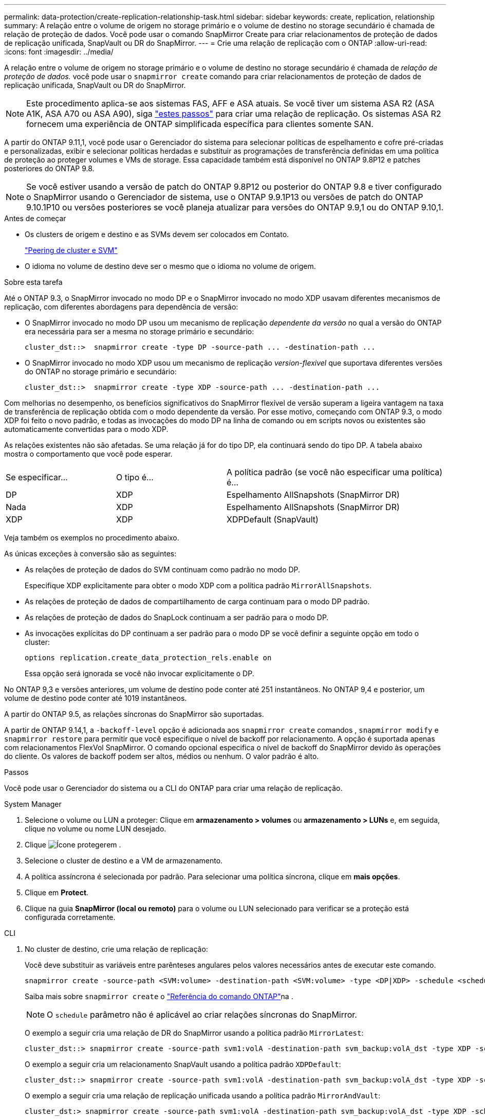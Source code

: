 ---
permalink: data-protection/create-replication-relationship-task.html 
sidebar: sidebar 
keywords: create, replication, relationship 
summary: A relação entre o volume de origem no storage primário e o volume de destino no storage secundário é chamada de relação de proteção de dados. Você pode usar o comando SnapMirror Create para criar relacionamentos de proteção de dados de replicação unificada, SnapVault ou DR do SnapMirror. 
---
= Crie uma relação de replicação com o ONTAP
:allow-uri-read: 
:icons: font
:imagesdir: ../media/


[role="lead"]
A relação entre o volume de origem no storage primário e o volume de destino no storage secundário é chamada de _relação de proteção de dados._ você pode usar o `snapmirror create` comando para criar relacionamentos de proteção de dados de replicação unificada, SnapVault ou DR do SnapMirror.


NOTE: Este procedimento aplica-se aos sistemas FAS, AFF e ASA atuais. Se você tiver um sistema ASA R2 (ASA A1K, ASA A70 ou ASA A90), siga link:https://docs.netapp.com/us-en/asa-r2/data-protection/snapshot-replication.html["estes passos"^] para criar uma relação de replicação. Os sistemas ASA R2 fornecem uma experiência de ONTAP simplificada específica para clientes somente SAN.

A partir do ONTAP 9.11,1, você pode usar o Gerenciador do sistema para selecionar políticas de espelhamento e cofre pré-criadas e personalizadas, exibir e selecionar políticas herdadas e substituir as programações de transferência definidas em uma política de proteção ao proteger volumes e VMs de storage. Essa capacidade também está disponível no ONTAP 9.8P12 e patches posteriores do ONTAP 9.8.

[NOTE]
====
Se você estiver usando a versão de patch do ONTAP 9.8P12 ou posterior do ONTAP 9.8 e tiver configurado o SnapMirror usando o Gerenciador de sistema, use o ONTAP 9.9.1P13 ou versões de patch do ONTAP 9.10.1P10 ou versões posteriores se você planeja atualizar para versões do ONTAP 9.9,1 ou do ONTAP 9.10,1.

====
.Antes de começar
* Os clusters de origem e destino e as SVMs devem ser colocados em Contato.
+
link:../peering/index.html["Peering de cluster e SVM"]

* O idioma no volume de destino deve ser o mesmo que o idioma no volume de origem.


.Sobre esta tarefa
Até o ONTAP 9.3, o SnapMirror invocado no modo DP e o SnapMirror invocado no modo XDP usavam diferentes mecanismos de replicação, com diferentes abordagens para dependência de versão:

* O SnapMirror invocado no modo DP usou um mecanismo de replicação _dependente da versão_ no qual a versão do ONTAP era necessária para ser a mesma no storage primário e secundário:
+
[listing]
----
cluster_dst::>  snapmirror create -type DP -source-path ... -destination-path ...
----
* O SnapMirror invocado no modo XDP usou um mecanismo de replicação _version-flexivel_ que suportava diferentes versões do ONTAP no storage primário e secundário:
+
[listing]
----
cluster_dst::>  snapmirror create -type XDP -source-path ... -destination-path ...
----


Com melhorias no desempenho, os benefícios significativos do SnapMirror flexível de versão superam a ligeira vantagem na taxa de transferência de replicação obtida com o modo dependente da versão. Por esse motivo, começando com ONTAP 9.3, o modo XDP foi feito o novo padrão, e todas as invocações do modo DP na linha de comando ou em scripts novos ou existentes são automaticamente convertidas para o modo XDP.

As relações existentes não são afetadas. Se uma relação já for do tipo DP, ela continuará sendo do tipo DP. A tabela abaixo mostra o comportamento que você pode esperar.

[cols="25,25,50"]
|===


| Se especificar... | O tipo é... | A política padrão (se você não especificar uma política) é... 


 a| 
DP
 a| 
XDP
 a| 
Espelhamento AllSnapshots (SnapMirror DR)



 a| 
Nada
 a| 
XDP
 a| 
Espelhamento AllSnapshots (SnapMirror DR)



 a| 
XDP
 a| 
XDP
 a| 
XDPDefault (SnapVault)

|===
Veja também os exemplos no procedimento abaixo.

As únicas exceções à conversão são as seguintes:

* As relações de proteção de dados do SVM continuam como padrão no modo DP.
+
Especifique XDP explicitamente para obter o modo XDP com a política padrão `MirrorAllSnapshots`.

* As relações de proteção de dados de compartilhamento de carga continuam para o modo DP padrão.
* As relações de proteção de dados do SnapLock continuam a ser padrão para o modo DP.
* As invocações explícitas do DP continuam a ser padrão para o modo DP se você definir a seguinte opção em todo o cluster:
+
[listing]
----
options replication.create_data_protection_rels.enable on
----
+
Essa opção será ignorada se você não invocar explicitamente o DP.



No ONTAP 9,3 e versões anteriores, um volume de destino pode conter até 251 instantâneos. No ONTAP 9,4 e posterior, um volume de destino pode conter até 1019 instantâneos.

A partir do ONTAP 9.5, as relações síncronas do SnapMirror são suportadas.

A partir de ONTAP 9.14,1, a `-backoff-level` opção é adicionada aos `snapmirror create` comandos , `snapmirror modify` e `snapmirror restore` para permitir que você especifique o nível de backoff por relacionamento. A opção é suportada apenas com relacionamentos FlexVol SnapMirror. O comando opcional especifica o nível de backoff do SnapMirror devido às operações do cliente. Os valores de backoff podem ser altos, médios ou nenhum. O valor padrão é alto.

.Passos
Você pode usar o Gerenciador do sistema ou a CLI do ONTAP para criar uma relação de replicação.

[role="tabbed-block"]
====
.System Manager
--
. Selecione o volume ou LUN a proteger: Clique em *armazenamento > volumes* ou *armazenamento > LUNs* e, em seguida, clique no volume ou nome LUN desejado.
. Clique image:icon_protect.gif["Ícone proteger"]em .
. Selecione o cluster de destino e a VM de armazenamento.
. A política assíncrona é selecionada por padrão. Para selecionar uma política síncrona, clique em *mais opções*.
. Clique em *Protect*.
. Clique na guia *SnapMirror (local ou remoto)* para o volume ou LUN selecionado para verificar se a proteção está configurada corretamente.


--
.CLI
--
. No cluster de destino, crie uma relação de replicação:
+
Você deve substituir as variáveis entre parênteses angulares pelos valores necessários antes de executar este comando.

+
[source, cli]
----
snapmirror create -source-path <SVM:volume> -destination-path <SVM:volume> -type <DP|XDP> -schedule <schedule> -policy <policy>
----
+
Saiba mais sobre `snapmirror create` o link:https://docs.netapp.com/us-en/ontap-cli/snapmirror-create.html["Referência do comando ONTAP"^]na .

+

NOTE: O `schedule` parâmetro não é aplicável ao criar relações síncronas do SnapMirror.

+
O exemplo a seguir cria uma relação de DR do SnapMirror usando a política padrão `MirrorLatest`:

+
[listing]
----
cluster_dst::> snapmirror create -source-path svm1:volA -destination-path svm_backup:volA_dst -type XDP -schedule my_daily -policy MirrorLatest
----
+
O exemplo a seguir cria um relacionamento SnapVault usando a política padrão `XDPDefault`:

+
[listing]
----
cluster_dst::> snapmirror create -source-path svm1:volA -destination-path svm_backup:volA_dst -type XDP -schedule my_daily -policy XDPDefault
----
+
O exemplo a seguir cria uma relação de replicação unificada usando a política padrão `MirrorAndVault`:

+
[listing]
----
cluster_dst:> snapmirror create -source-path svm1:volA -destination-path svm_backup:volA_dst -type XDP -schedule my_daily -policy MirrorAndVault
----
+
O exemplo a seguir cria uma relação de replicação unificada usando a política personalizada `my_unified`:

+
[listing]
----
cluster_dst::> snapmirror create -source-path svm1:volA -destination-path svm_backup:volA_dst -type XDP -schedule my_daily -policy my_unified
----
+
O exemplo a seguir cria um relacionamento síncrono do SnapMirror usando a política padrão `Sync`:

+
[listing]
----
cluster_dst::> snapmirror create -source-path svm1:volA -destination-path svm_backup:volA_dst -type XDP -policy Sync
----
+
O exemplo a seguir cria um relacionamento síncrono do SnapMirror usando a política padrão `StrictSync`:

+
[listing]
----
cluster_dst::> snapmirror create -source-path svm1:volA -destination-path svm_backup:volA_dst -type XDP -policy StrictSync
----
+
O exemplo a seguir cria uma relação de DR do SnapMirror. Com o tipo DP convertido automaticamente para XDP e sem nenhuma política especificada, a política é padrão para a `MirrorAllSnapshots` política:

+
[listing]
----
cluster_dst::> snapmirror create -source-path svm1:volA -destination-path svm_backup:volA_dst -type DP -schedule my_daily
----
+
O exemplo a seguir cria uma relação de DR do SnapMirror. Sem nenhum tipo ou política especificada, a política é padrão para a `MirrorAllSnapshots` política:

+
[listing]
----
cluster_dst::> snapmirror create -source-path svm1:volA -destination-path svm_backup:volA_dst -schedule my_daily
----
+
O exemplo a seguir cria uma relação de DR do SnapMirror. Sem nenhuma política especificada, a política é padrão para a `XDPDefault` política:

+
[listing]
----
cluster_dst::> snapmirror create -source-path svm1:volA -destination-path svm_backup:volA_dst -type XDP -schedule my_daily
----
+
O exemplo a seguir cria um relacionamento síncrono do SnapMirror com a política `SnapCenterSync`predefinida :

+
[listing]
----
cluster_dst::> snapmirror create -source-path svm1:volA -destination-path svm_backup:volA_dst -type XDP -policy SnapCenterSync
----
+

NOTE: A política predefinida `SnapCenterSync` é do tipo `Sync`. Essa política replica qualquer snapshot que é criado com o `snapmirror-label` de "app_consistent".



.Depois de terminar
Use o `snapmirror show` comando para verificar se a relação SnapMirror foi criada. Saiba mais sobre `snapmirror show` o link:https://docs.netapp.com/us-en/ontap-cli/snapmirror-show.html["Referência do comando ONTAP"^]na .

--
====
.Informações relacionadas
* link:create-delete-snapmirror-failover-test-task.html["Criar e excluir volumes de teste de failover do SnapMirror"].




== Outras maneiras de fazer isso em ONTAP

[cols="2"]
|===
| Para executar estas tarefas com... | Veja este conteúdo... 


| System Manager Classic (disponível com o ONTAP 9.7 e versões anteriores) | link:https://docs.netapp.com/us-en/ontap-system-manager-classic/volume-backup-snapvault/index.html["Visão geral do backup de volume usando o SnapVault"^] 
|===
